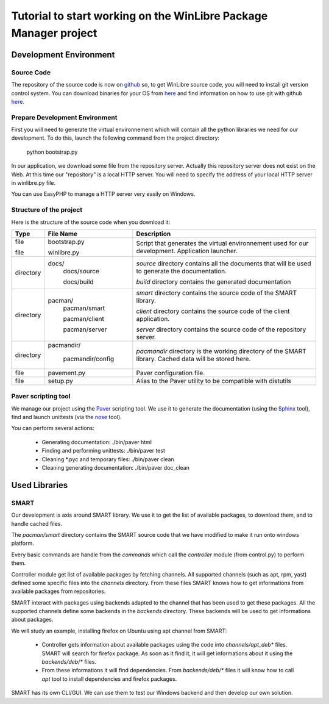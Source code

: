 ==================================================================
Tutorial to start working on the WinLibre Package Manager project
==================================================================

Development Environment
***********************

Source Code
===========

The repository of the source code is now on `github <http://github.com/bcachet/winlibrepacman>`_ 
so, to get WinLibre source code, you will need to install git version control system. You can 
download binaries for your OS from `here <http://git-scm.com/download>`_ and find information 
on how to use git with github `here <http://github.com/guides/home>`_.


Prepare Development Environment
===============================

First you will need to generate the virtual environnement which will contain all the python libraries 
we need for our development.
To do this, launch the following command from the project directory:
  python bootstrap.py

In our application, we download some file from the repository server. Actually this repository server 
does not exist on the Web. At this time our "repository" is a local HTTP server. You will need to 
specify the address of your local HTTP server in winlibre.py file.

You can use EasyPHP to manage a HTTP server very easily on Windows.

Structure of the project
========================

Here is the structure of the source code when you download it:

+-------------+--------------------+------------------------------------------------------------+
|   Type      |  File Name         |                        Description                         |
+=============+====================+============================================================+
|   file      | bootstrap.py       | Script that generates the virtual environnement used for   |
|             |                    | our development.                                           |
|   file      | winlibre.py        | Application launcher.                                      |
|             |                    |                                                            |
+-------------+--------------------+------------------------------------------------------------+
|  directory  | docs/              | *source* directory contains all the documents that will be |
|             |   docs/source      | used to generate the documentation.                        |
|             |                    |                                                            |
|             |   docs/build       | *build* directory contains the generated documentation     |
+-------------+--------------------+------------------------------------------------------------+
|  directory  | pacman/            | *smart* directory contains the source code of the SMART    |
|             |   pacman/smart     | library.                                                   |
|             |                    |                                                            |
|             |                    | *client* directory contains the source code of the client  |
|             |   pacman/client    | application.                                               |
|             |                    |                                                            |
|             |                    | *server* directory contains the source code of the         |
|             |   pacman/server    | repository server.                                         |
+-------------+--------------------+------------------------------------------------------------+
|  directory  | pacmandir/         | *pacmandir* directory is the working directory of the      |
|             |                    | SMART library. Cached data will be stored here.            |
|             |   pacmandir/config |                                                            |
+-------------+--------------------+------------------------------------------------------------+
|   file      | pavement.py        | Paver configuration file.                                  |
+-------------+--------------------+------------------------------------------------------------+
|   file      | setup.py           | Alias to the Paver utility to be compatible with distutils |
+-------------+--------------------+------------------------------------------------------------+

Paver scripting tool
====================

We manage our project using the `Paver <http://www.blueskyonmars.com/projects/paver/>`_ scripting 
tool. We use it to generate the documentation (using the `Sphinx <http://sphinx.pocoo.org/>`_ 
tool), find and launch unittests (via the `nose <http://somethingaboutorange.com/mrl/projects/nose/>`_ 
tool).

You can perform several actions:

  * Generating documentation: 
    ./bin/paver html 

  * Finding and performing unittests:
    ./bin/paver test

  * Cleaning *.pyc and temporary files:
    ./bin/paver clean

  * Cleaning generating documentation:
    ./bin/paver doc_clean

Used Libraries
**************

SMART
=====

Our development is axis around SMART library. We use it to get the list of available packages, 
to download them, and to handle cached files. 

The *pacman/smart* directory contains the SMART source code that we have modified to make it run onto 
windows platform. 

Every basic commands are handle from the *commands* which call the *controller* module (from control.py) to 
perform them. 

Controller module get list of available packages by fetching channels. All supported channels (such as apt, rpm, yast) defined some specific files into the *channels* directory. From these files SMART knows how to 
get informations from available packages from repositories.

SMART interact with packages using backends adapted to the channel that has been used to get these packages. All the supported channels define some backends in the *backends* directory. These backends will be used 
to get informations about packages.

We will study an example, installing firefox on Ubuntu using apt channel from SMART: 

  * Controller gets information about available packages using the code into *channels/apt_deb** files. SMART will search for firefox package. As soon as it find it, it will get informations about it using the *backends/deb/** files. 
  * From these informations it will find dependencies. From *backends/deb/** files it will know how to call *apt* tool to install dependencies and firefox packages.

SMART has its own CLI/GUI. We can use them to test our Windows backend and then develop our own 
solution.


